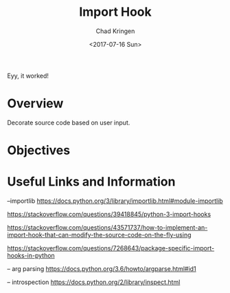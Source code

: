 
#+TITLE: Import Hook
#+AUTHOR: Chad Kringen
#+DATE: <2017-07-16 Sun>

Eyy, it worked!

* Overview
Decorate source code based on user input.

* Objectives
* Useful Links and Information

--importlib
https://docs.python.org/3/library/importlib.html#module-importlib

https://stackoverflow.com/questions/39418845/python-3-import-hooks

https://stackoverflow.com/questions/43571737/how-to-implement-an-import-hook-that-can-modify-the-source-code-on-the-fly-using

https://stackoverflow.com/questions/7268643/package-specific-import-hooks-in-python


-- arg parsing
https://docs.python.org/3.6/howto/argparse.html#id1


-- introspection
https://docs.python.org/2/library/inspect.html
